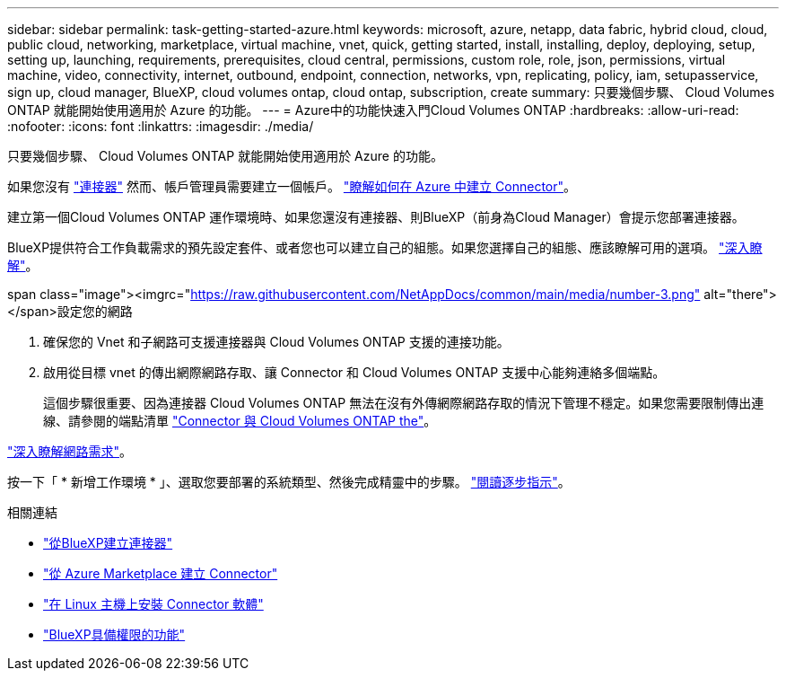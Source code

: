 ---
sidebar: sidebar 
permalink: task-getting-started-azure.html 
keywords: microsoft, azure, netapp, data fabric, hybrid cloud, cloud, public cloud, networking, marketplace, virtual machine, vnet, quick, getting started, install, installing, deploy, deploying, setup, setting up, launching, requirements, prerequisites, cloud central, permissions, custom role, role, json, permissions, virtual machine, video, connectivity, internet, outbound, endpoint, connection, networks, vpn, replicating, policy, iam, setupasservice, sign up, cloud manager, BlueXP, cloud volumes ontap, cloud ontap, subscription, create 
summary: 只要幾個步驟、 Cloud Volumes ONTAP 就能開始使用適用於 Azure 的功能。 
---
= Azure中的功能快速入門Cloud Volumes ONTAP
:hardbreaks:
:allow-uri-read: 
:nofooter: 
:icons: font
:linkattrs: 
:imagesdir: ./media/


[role="lead"]
只要幾個步驟、 Cloud Volumes ONTAP 就能開始使用適用於 Azure 的功能。

[role="quick-margin-para"]
如果您沒有 https://docs.netapp.com/us-en/cloud-manager-setup-admin/concept-connectors.html["連接器"^] 然而、帳戶管理員需要建立一個帳戶。 https://docs.netapp.com/us-en/cloud-manager-setup-admin/task-creating-connectors-azure.html["瞭解如何在 Azure 中建立 Connector"^]。

[role="quick-margin-para"]
建立第一個Cloud Volumes ONTAP 運作環境時、如果您還沒有連接器、則BlueXP（前身為Cloud Manager）會提示您部署連接器。

[role="quick-margin-para"]
BlueXP提供符合工作負載需求的預先設定套件、或者您也可以建立自己的組態。如果您選擇自己的組態、應該瞭解可用的選項。 link:task-planning-your-config-azure.html["深入瞭解"]。

.span class="image"><imgrc="https://raw.githubusercontent.com/NetAppDocs/common/main/media/number-3.png"[] alt="there"></span>設定您的網路
. 確保您的 Vnet 和子網路可支援連接器與 Cloud Volumes ONTAP 支援的連接功能。
. 啟用從目標 vnet 的傳出網際網路存取、讓 Connector 和 Cloud Volumes ONTAP 支援中心能夠連絡多個端點。
+
這個步驟很重要、因為連接器 Cloud Volumes ONTAP 無法在沒有外傳網際網路存取的情況下管理不穩定。如果您需要限制傳出連線、請參閱的端點清單 link:reference-networking-azure.html["Connector 與 Cloud Volumes ONTAP the"]。



[role="quick-margin-para"]
link:reference-networking-azure.html["深入瞭解網路需求"]。

[role="quick-margin-para"]
按一下「 * 新增工作環境 * 」、選取您要部署的系統類型、然後完成精靈中的步驟。 link:task-deploying-otc-azure.html["閱讀逐步指示"]。

.相關連結
* https://docs.netapp.com/us-en/cloud-manager-setup-admin/task-creating-connectors-azure.html["從BlueXP建立連接器"^]
* https://docs.netapp.com/us-en/cloud-manager-setup-admin/task-launching-azure-mktp.html["從 Azure Marketplace 建立 Connector"^]
* https://docs.netapp.com/us-en/cloud-manager-setup-admin/task-installing-linux.html["在 Linux 主機上安裝 Connector 軟體"^]
* https://docs.netapp.com/us-en/cloud-manager-setup-admin/reference-permissions-azure.html["BlueXP具備權限的功能"^]

